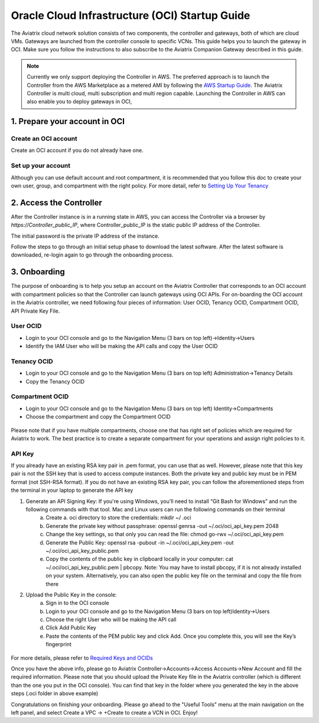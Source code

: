 ﻿


===============================================
Oracle Cloud Infrastructure (OCI) Startup Guide
===============================================


The Aviatrix cloud network solution consists of two components, the controller and 
gateways, both of which are cloud VMs. Gateways are launched from the controller console to specific VCNs. This
guide helps you to launch the gateway in OCI. Make sure you follow the instructions to also subscribe to the Aviatrix Companion Gateway described in this guide.

.. Note::

  Currently we only support deploying the Controller in AWS. The preferred approach is to launch the Controller from the AWS Marketplace as a metered AMI by following the `AWS Startup Guide <https://docs.aviatrix.com/StartUpGuides/aviatrix-cloud-controller-startup-guide.html>`_.
  The Aviatrix Controller is multi cloud, multi subscription and multi region capable. Launching the Controller in AWS can also enable you to deploy gateways in OCI,


1. Prepare your account in OCI
==============================


Create an OCI account
-----------------------

Create an OCI account if you do not already have one.


Set up your account
--------------------

Although you can use default account and root compartment, it is recommended that you follow this doc to create your own user, group, and compartment with the right policy.
For more detail, refer to  `Setting Up Your Tenancy <https://docs.cloud.oracle.com/iaas/Content/GSG/Concepts/settinguptenancy.htm>`_


2. Access the Controller
=========================

After the Controller instance is in a running state in AWS, you can access the Controller
via a browser by `https://Controller_public_IP`, where Controller_public_IP is the static public IP address of the Controller.

The initial password is the private IP address of the instance.

Follow the steps to go through an initial setup phase to download the latest software.
After the latest software is downloaded, re-login again to go through the onboarding process.

3. Onboarding
==============
The purpose of onboarding is to help you setup an account on the Aviatrix Controller that
corresponds to an OCI account with compartment policies so that the Controller can launch gateways using OCI APIs.
For on-boarding the OCI account in the Aviatrix controller, we need following four pieces of information: User OCID, Tenancy OCID, Compartment OCID, API Private Key File.

User OCID
---------
* Login to your OCI console and go to the Navigation Menu (3 bars on top left)->Identity->Users
* Identify the IAM User who will be making the API calls and copy the User OCID

 |oci_user|

Tenancy OCID
------------
* Login to your OCI console and go to the Navigation Menu (3 bars on top left) Administration->Tenancy Details
* Copy the Tenancy OCID

 |oci_tenancy|

Compartment OCID
----------------
* Login to your OCI console and go to the Navigation Menu (3 bars on top left) Identity->Compartments
* Choose the compartment and copy the Compartment OCID

 |oci_compartment|

Please note that if you have multiple compartments, choose one that has right set of policies which are required for Aviatrix to work. The best practice is to create a separate compartment for your operations and assign right policies to it.

API Key
-------

If you already have an existing RSA key pair in .pem format, you can use that as well. However, please note that this key pair is not the SSH key that is used to access compute instances. Both the private key and public key must be in PEM format (not SSH-RSA format). If you do not have an existing RSA key pair, you can follow the aforementioned steps from the terminal in your laptop to generate the API key

1. Generate an API Signing Key: If you're using Windows, you'll need to install “Git Bash for Windows” and run the following commands with that tool. Mac and Linux users can run the following commands on their terminal
    a.	Create a. oci directory to store the credentials: mkdir ~/ .oci
    b.	Generate the private key without passphrase: openssl genrsa -out ~/.oci/oci_api_key.pem 2048
    c.	Change the key settings, so that only you can read the file: chmod go-rwx ~/.oci/oci_api_key.pem
    d.	Generate the Public Key: openssl rsa -pubout -in ~/.oci/oci_api_key.pem -out ~/.oci/oci_api_key_public.pem
    e.	Copy the contents of the public key in clipboard locally in your computer: cat ~/.oci/oci_api_key_public.pem | pbcopy. Note: You may have to install pbcopy, if it is not already installed on your system. Alternatively, you can also open the public key file on the terminal and copy the file from there

2. Upload the Public Key in the console:
    a.	Sign in to the OCI console
    b.	Login to your OCI console and go to the Navigation Menu (3 bars on top left)Identity->Users
    c.	Choose the right User who will be making the API call
    d.	Click Add Public Key
    e.	Paste the contents of the PEM public key and click Add. Once you complete this, you will see the Key’s fingerprint

 |oci_api_key|

For more details, please refer to
`Required Keys and OCIDs <https://docs.cloud.oracle.com/iaas/Content/API/Concepts/apisigningkey.htm>`_


Once you have the above info, please go to Aviatrix Controller->Accounts->Access Accounts->New Account and fill the required information. Please note that you should upload the Private Key file in the Aviatrix controller (which is different than the one you put in the OCI console). You can find that key in the folder where you generated the key in the above steps (.oci folder in above example)


Congratulations on finishing your onboarding.
Please go ahead to the "Useful Tools" menu at the main navigation on the left panel, and select Create a VPC -> +Create to create a VCN in OCI.
Enjoy!


.. |oci_user| image:: OCIAviatrixCloudControllerStartupGuide_media/oci_user.png
.. |oci_tenancy| image:: OCIAviatrixCloudControllerStartupGuide_media/oci_tenancy.png
.. |oci_compartment| image:: OCIAviatrixCloudControllerStartupGuide_media/oci_compartment.png
.. |oci_api_key| image:: OCIAviatrixCloudControllerStartupGuide_media/oci_api_key.png
.. |oci_account| image:: OCIAviatrixCloudControllerStartupGuide_media/oci_account.png


.. add in the disqus tag

.. disqus::
